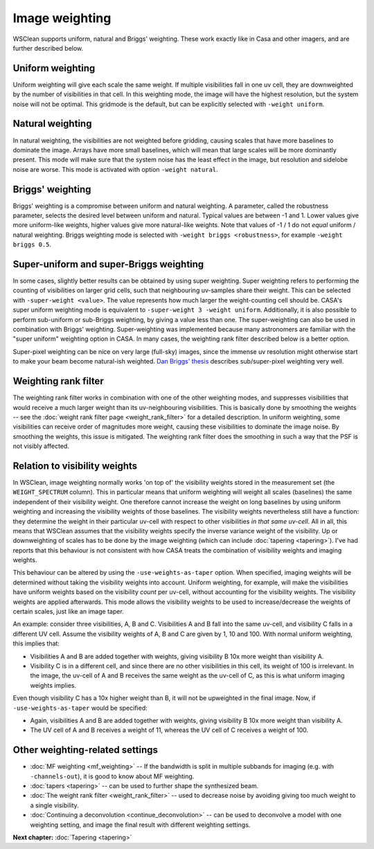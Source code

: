 Image weighting
===============

WSClean supports uniform, natural and Briggs' weighting. These work exactly like in Casa and other imagers, and are further described below.

Uniform weighting
-----------------

Uniform weighting will give each scale the same weight. If multiple visibilities fall in one uv cell, they are downweighted by the number of visibilities in that cell. In this weighting mode, the image will have the highest resolution, but the system noise will not be optimal. This gridmode is the default, but can be explicitly selected with ``-weight uniform``.

Natural weighting
-----------------

In natural weighting, the visibilities are not weighted before gridding, causing scales that have more baselines to dominate the image. Arrays have more small baselines, which will mean that large scales will be more dominantly present. This mode will make sure that the system noise has the least effect in the image, but resolution and sidelobe noise are worse. This mode is activated with option ``-weight natural``.

Briggs' weighting
-----------------

Briggs' weighting is a compromise between uniform and natural weighting. A parameter, called the robustness parameter, selects the desired level between uniform and natural. Typical values are between -1 and 1. Lower values give more uniform-like weights, higher values give more natural-like weights.  Note that values of -1 / 1 do not *equal* uniform / natural weighting. Briggs weighting mode is selected with ``-weight briggs <robustness>``, for example ``-weight briggs 0.5``.

Super-uniform and super-Briggs weighting
----------------------------------------

In some cases, slightly better results can be obtained by using super weighting. Super weighting refers to performing the counting of visibilities on larger grid cells, such that neighbouring uv-samples share their weight. This can be selected with ``-super-weight <value>``. The value represents how much larger the weight-counting cell should be. CASA's super uniform weighting mode is equivalent to ``-super-weight 3 -weight uniform``. Additionally, it is also possible to perform sub-uniform or sub-Briggs weighting, by giving a value less than one. The super-weighting can also be used in combination with Briggs' weighting. Super-weighting was implemented because many astronomers are familiar with the "super uniform" weighting option in CASA. In many cases, the weighting rank filter described below is a better option.

Super-pixel weighting can be nice on very large (full-sky) images, since the immense uv resolution might otherwise start to make your beam become natural-ish weighted. `Dan Briggs' thesis <http://www.aoc.nrao.edu/dissertations/dbriggs/>`_ describes sub/super-pixel weighting very well.

Weighting rank filter
---------------------

The weighting rank filter works in combination with one of the other weighting modes, and suppresses visibilities that would receive a much larger weight than its uv-neighbouring visibilities. This is basically done by smoothing the weights -- see the :doc:`weight rank filter page <weight_rank_filter>` for a detailed description. In uniform weighting, some visibilities can receive order of magnitudes more weight, causing these visibilities to dominate the image noise. By smoothing the weights, this issue is mitigated. The weighting rank filter does the smoothing in such a way that the PSF is not visibly affected.

Relation to visibility weights
------------------------------

In WSClean, image weighting normally works 'on top of' the visibility weights stored in the measurement set  (the ``WEIGHT_SPECTRUM`` column). This in particular means that uniform weighting will weight all scales (baselines) the same independent of their visibility weight. One therefore cannot increase the weight on long baselines by using uniform weighting and increasing the visibility weights of those baselines. The visibility weights nevertheless still have a function: they determine the weight in their particular uv-cell with respect to other visibilities *in that same uv-cell*. All in all, this means that WSClean assumes that the visibility weights specify the inverse variance weight of the visibility. Up or downweighting of scales has to be done by the image weighting (which can include :doc:`tapering <tapering>`). I've had reports that this behaviour is not consistent with how CASA treats the combination of visibility weights and imaging weights.

This behaviour can be altered by using the ``-use-weights-as-taper`` option. When specified, imaging weights will be determined without taking the visibility weights into account. Uniform weighting, for example, will make the visibilities have uniform weights based on the visibility *count* per uv-cell, without accounting for the visibility weights. The visibility weights are applied afterwards. This mode allows the visibility weights to be used to increase/decrease the weights of certain scales, just like an image taper.

An example: consider three visibilities, A, B and C. Visibilities A and B fall into the same uv-cell, and visibility C falls in a different UV cell. Assume the visibility weights of A, B and C are given by 1, 10 and 100. With normal uniform weighting, this implies that:

- Visibilities A and B are added together with weights, giving visibility B 10x more weight than visibility A.
- Visibility C is in a different cell, and since there are no other visibilities in this cell, its weight of 100 is irrelevant. In the image, the uv-cell of A and B receives the same weight as the uv-cell of C, as this is what uniform imaging weights implies.

Even though visibility C has a 10x higher weight than B, it will not be upweighted in the final image. Now, if ``-use-weights-as-taper`` would be specified:

- Again, visibilities A and B are added together with weights, giving visibility B 10x more weight than visibility A.
- The UV cell of A and B receives a weight of 11, whereas the UV cell of C receives a weight of 100.

Other weighting-related settings
--------------------------------

* :doc:`MF weighting <mf_weighting>` -- If the bandwidth is split in multiple subbands for imaging (e.g. with ``-channels-out``), it is good to know about MF weighting.
* :doc:`tapers <tapering>` -- can be used to further shape the synthesized beam.
* :doc:`The weight rank filter <weight_rank_filter>` -- used to decrease noise by avoiding giving too much weight to a single visibility.
* :doc:`Continuing a deconvolution <continue_deconvolution>` -- can be used to deconvolve a model with one weighting setting, and image the final result with different weighting settings.

**Next chapter:** :doc:`Tapering <tapering>`
